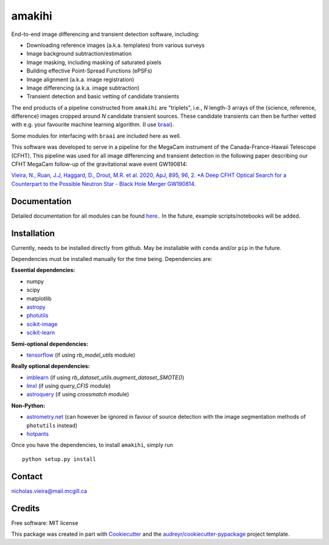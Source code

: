 =======
amakihi
=======

.. image:: https://img.shields.io/pypi/v/amakihi.svg
        :target: https://pypi.python.org/pypi/amakihi

.. image:: https://img.shields.io/travis/nvieira-mcgill/amakihi.svg
        :target: https://travis-ci.com/nvieira-mcgill/amakihi

.. image:: https://readthedocs.org/projects/amakihi/badge/?version=latest
        :target: https://amakihi.readthedocs.io/en/latest/?version=latest
        :alt: Documentation Status


End-to-end image differencing and transient detection software, including:

- Downloading reference images (a.k.a. templates) from various surveys
- Image background subtraction/estimation
- Image masking, including masking of saturated pixels
- Building effective Point-Spread Functions (ePSFs)
- Image alignment (a.k.a. image registration)
- Image differencing (a.k.a. image subtraction)
- Transient detection and basic vetting of candidate transients 

The end products of a pipeline constructed from ``amakihi`` are "triplets", i.e., `N` length-3 arrays of the (science, reference, difference) images cropped around `N` candidate transient sources. These candidate transients can then be further vetted with e.g. your favourite machine learning algorithm. (I use braai_). 

Some modules for interfacing with ``braai`` are included here as well. 

This software was developed to serve in a pipeline for the MegaCam instrument of the Canada-France-Hawaii Telescope (CFHT). This pipeline was used for all image differencing and transient detection in the following paper describing our CFHT MegaCam follow-up of the gravitational wave event GW190814:

`Vieira, N., Ruan, J.J, Haggard, D., Drout, M.R. et al. 2020, ApJ, 895, 96, 2. *A Deep CFHT Optical Search for a Counterpart to the Possible Neutron Star - Black Hole Merger GW190814.`_



Documentation
=============

Detailed documentation for all modules can be found `here <https://amakihi.readthedocs.io/en/latest/>`_.. In the future, example scripts/notebooks will be added.

Installation
============

Currently, needs to be installed directly from github. May be installable with ``conda`` and/or ``pip`` in the future.

Dependencies must be installed manually for the time being. Dependencies are:

**Essential dependencies:**

- numpy
- scipy
- matplotlib
- astropy_
- photutils_
- `scikit-image`_
- `scikit-learn`_

**Semi-optional dependencies:**

- tensorflow_ (if using `rb_model_utils` module)

**Really optional dependencies:** 

- imblearn_ (if using `rb_dataset_utils.augment_dataset_SMOTE()`)
- lmxl_ (if using `query_CFIS` module)
- astroquery_ (if using `crossmatch` module)

**Non-Python:**

- `astrometry.net`_ (can however be ignored in favour of source detection with the image segmentation methods of ``photutils`` instead)
- hotpants_


Once you have the dependencies, to install ``amakihi``, simply run ::

	python setup.py install

Contact
=======

nicholas.vieira@mail.mcgill.ca


Credits
=======

Free software: MIT license

This package was created in part with Cookiecutter_ and the `audreyr/cookiecutter-pypackage`_ project template.


.. _braai: https://github.com/dmitryduev/braai
.. _astropy: https://docs.astropy.org/en/stable/
.. _photutils: https://photutils.readthedocs.io/en/stable/
.. _`scikit-image`: https://scikit-image.org/
.. _`scikit-learn`: https://scikit-learn.org/stable/install.html
.. _tensorflow: https://www.tensorflow.org/install
.. _imblearn: https://imbalanced-learn.org/stable/index.html
.. _lmxl: https://lxml.de/
.. _astroquery: https://astroquery.readthedocs.io/en/latest/

.. _`astrometry.net`: http://astrometry.net/use.html
.. _hotpants: https://github.com/acbecker/hotpants

.. _`Vieira, N., Ruan, J.J, Haggard, D., Drout, M.R. et al. 2020, ApJ, 895, 96, 2. *A Deep CFHT Optical Search for a Counterpart to the Possible Neutron Star - Black Hole Merger GW190814.`: https://ui.adsabs.harvard.edu/abs/2020arXiv200309437V/abstract

.. _Cookiecutter: https://github.com/audreyr/cookiecutter
.. _`audreyr/cookiecutter-pypackage`: https://github.com/audreyr/cookiecutter-pypackage
